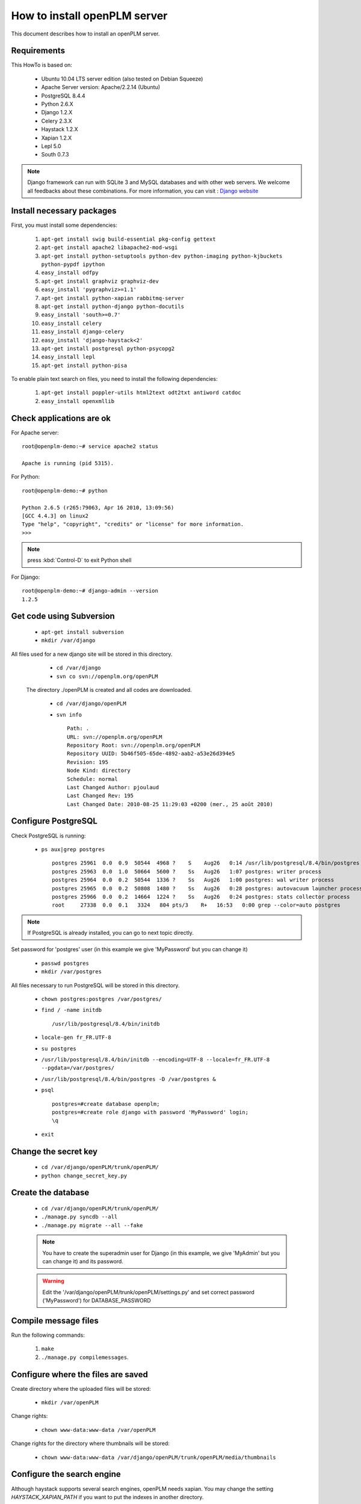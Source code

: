 ===================================================
How to install openPLM server
===================================================

This document describes how to install an openPLM server.


Requirements
=============

This HowTo is based on:

    * Ubuntu 10.04 LTS server edition (also tested on Debian Squeeze)
    * Apache Server version: Apache/2.2.14 (Ubuntu)
    * PostgreSQL 8.4.4
    * Python 2.6.X
    * Django 1.2.X
    * Celery 2.3.X
    * Haystack 1.2.X
    * Xapian 1.2.X
    * Lepl 5.0
    * South 0.7.3
 
 
.. note::

    Django framework can run with SQLite 3 and MySQL databases and with other web servers.
    We welcome all feedbacks about these combinations. For more information, you can visit :
    `Django website <http://www.djangoproject.com/>`_

Install necessary packages
==========================

First, you must install some dependencies:

    #. ``apt-get install swig build-essential pkg-config gettext``
    #. ``apt-get install apache2 libapache2-mod-wsgi``
    #. ``apt-get install python-setuptools python-dev python-imaging python-kjbuckets python-pypdf ipython``
    #. ``easy_install odfpy``
    #. ``apt-get install graphviz graphviz-dev``
    #. ``easy_install 'pygraphviz>=1.1'``
    #. ``apt-get install python-xapian rabbitmq-server``
    #. ``apt-get install python-django python-docutils``
    #.  ``easy_install 'south>=0.7'``
    #. ``easy_install celery``
    #. ``easy_install django-celery``
    #. ``easy_install 'django-haystack<2'``
    #. ``apt-get install postgresql python-psycopg2``
    #. ``easy_install lepl``
    #. ``apt-get install python-pisa``

To enable plain text search on files, you need to install the following
dependencies:

    #. ``apt-get install poppler-utils html2text odt2txt antiword catdoc``
    #. ``easy_install openxmllib``
   
Check applications are ok
===============================

For Apache server: ::

    root@openplm-demo:~# service apache2 status
    
    Apache is running (pid 5315).

For Python: ::

    root@openplm-demo:~# python
    
    Python 2.6.5 (r265:79063, Apr 16 2010, 13:09:56) 
    [GCC 4.4.3] on linux2
    Type "help", "copyright", "credits" or "license" for more information.
    >>> 


.. note::

    press :kbd:`Control-D` to exit Python shell

For Django: ::

    root@openplm-demo:~# django-admin --version
    1.2.5

Get code using Subversion
==========================

    * ``apt-get install subversion``
    
    * ``mkdir /var/django``
    
All files used for a new django site will be stored in this directory.
    
    * ``cd /var/django``
    
    * ``svn co svn://openplm.org/openPLM``
    
 The directory ./openPLM is created and all codes are downloaded.
    
    * ``cd /var/django/openPLM``
    
    * ``svn info`` ::
        
        Path: .
        URL: svn://openplm.org/openPLM
        Repository Root: svn://openplm.org/openPLM
        Repository UUID: 5b46f505-65de-4892-aab2-a53e26d394e5
        Revision: 195
        Node Kind: directory
        Schedule: normal
        Last Changed Author: pjoulaud
        Last Changed Rev: 195
        Last Changed Date: 2010-08-25 11:29:03 +0200 (mer., 25 août 2010)
        

Configure PostgreSQL
====================

Check PostgreSQL is running:
    
    * ``ps aux|grep postgres`` ::
    
        postgres 25961  0.0  0.9  50544  4968 ?    S    Aug26   0:14 /usr/lib/postgresql/8.4/bin/postgres -D /var/postgres
        postgres 25963  0.0  1.0  50664  5600 ?    Ss   Aug26   1:07 postgres: writer process                             
        postgres 25964  0.0  0.2  50544  1336 ?    Ss   Aug26   1:00 postgres: wal writer process                         
        postgres 25965  0.0  0.2  50808  1480 ?    Ss   Aug26   0:28 postgres: autovacuum launcher process                
        postgres 25966  0.0  0.2  14664  1224 ?    Ss   Aug26   0:24 postgres: stats collector process                    
        root     27338  0.0  0.1   3324   804 pts/3    R+   16:53   0:00 grep --color=auto postgres
    
.. note::
    
    If PostgreSQL is already installed, you can go to next topic directly.
    
Set password for 'postgres' user (in this example we give 'MyPassword' but you can change it)
    
    * ``passwd postgres``
    * ``mkdir /var/postgres``
    
All files necessary to run PostgreSQL will be stored in this directory.
    
    * ``chown postgres:postgres /var/postgres/``
    * ``find / -name initdb`` ::
    
        /usr/lib/postgresql/8.4/bin/initdb
        
    * ``locale-gen fr_FR.UTF-8``
    * ``su postgres``
    * ``/usr/lib/postgresql/8.4/bin/initdb --encoding=UTF-8 --locale=fr_FR.UTF-8 --pgdata=/var/postgres/``
    * ``/usr/lib/postgresql/8.4/bin/postgres -D /var/postgres &``
    * ``psql`` ::
    
            postgres=#create database openplm;
            postgres=#create role django with password 'MyPassword' login;
            \q
    
    * ``exit``

Change the secret key
=====================

    * ``cd /var/django/openPLM/trunk/openPLM/``
    * ``python change_secret_key.py``

Create the database
===================

    * ``cd /var/django/openPLM/trunk/openPLM/``
    * ``./manage.py syncdb --all``
    * ``./manage.py migrate --all --fake``
    
    .. note::
        You have to create the superadmin user for Django (in this example, we give 'MyAdmin' but you can change it)
        and its password.
    
    .. warning::
        Edit the '/var/django/openPLM/trunk/openPLM/settings.py' and set correct password ('MyPassword')
        for DATABASE_PASSWORD

Compile message files
=====================

Run the following commands:
    
    #. ``make``
    #. ``./manage.py compilemessages``.
   
Configure where the files are saved
===================================

Create directory where the uploaded files will be stored:
    
    * ``mkdir /var/openPLM``

    
Change rights:
    
    * ``chown www-data:www-data /var/openPLM``
    
Change rights for the directory where thumbnails will be stored:
    
    * ``chown www-data:www-data /var/django/openPLM/trunk/openPLM/media/thumbnails``
 
.. _search-engine:

Configure the search engine
=============================

Although haystack supports several search engines, openPLM needs xapian.
You may change the setting `HAYSTACK_XAPIAN_PATH` if you want to put the indexes
in another directory.

Once haystack is configured, you must rebuild the index:

    * ``./manage.py rebuild_index``
    * ``chown www-data:www-data -R /var/openPLM/xapian_index/``
   
.. _celery:

Configure Celery
================

openPLM uses Celery to manage asynchronous tasks. Celery needs a broker, you can
choose any broker supported by celery but *rabbitmq* is recommanded.

To configure rabbitmq, you must create an user and a vhost (as root):

    * ``service rabbitmq-server start``
    * ``rabbitmqctl add_user openplm 'secret'``
      (change this password, use single quotes to put special characters or spaces)
    * ``rabbitmqctl add_vhost openplm``
    * ``rabbitmqctl set_permissions -p openplm openplm ".*" ".*" ".*"``

Then you must modify the `BROKER_*` settings in the :file:`settings.py`, if you follow this tutorial, you
only have to change `BROKER_PASSWORD`.

:command:`celeryd`, celery's daemon must be run. openPLM ships with an init script:

    * ``cp /var/django/openPLM/trunk/openPLM/etc/init.d/celeryd /etc/init.d/celeryd``
    * ``cp /var/django/openPLM/trunk/openPLM/etc/default/celeryd /etc/default/celeryd``
    * ``chmod +x /etc/init.d/celeryd``
    * ``mkdir /var/log/celery``
    * ``mkdir /var/run/celery``
    * ``chown www-data:www-data /var/log/celery /var/run/celery``

To launch :command:`celeryd`, run ``/etc/init.d/celeryd start``.


Check required modules
======================
    
    * ``./check_modules.py`` ::
    
        /usr/local/lib/python2.6/dist-packages/pyPdf-1.12-py2.6.egg/pyPdf/pdf.py:52: DeprecationWarning: the sets module is deprecated
        from sets import ImmutableSet
        All is ok

Configure Apache server
=======================

Edit you Apache configuration file (:file:`/etc/apache2/httpd.conf`) and
add the following lines: ::
    
    WSGIScriptAlias / /var/django/openPLM/trunk/openPLM/apache/django.wsgi
    Alias /media /var/django/openPLM/trunk/openPLM/media
    <Directory /var/django/openPLM/trunk/openPLM/media>
        Order deny,allow
        Allow from all
    </Directory>

Restart Apache server
=====================

    * ``service apache2 restart``

First steps in openPLM
======================

Open your web browser and go to: ::

    http://your_site_address/admin/
    
.. note:: Here your_site_adress is given as example but you have to use your own site adress


Enter superadmin login and password:

.. image:: images/admin_login.png

If you see an IOError (socket closed), checks your settings, in particular the
stuff related to Celery and RabbitMQ. 

You can add new user and edit them going to Home>Auth>User: 

.. image:: images/admin_user.png

Do not forget to edit Home>Plmapp>User profiles in order to give correct rights for openPLM application :

.. image:: images/admin_userprofile.png

.. note::
    For more information about the `Django Admin tool <http://docs.djangoproject.com/en/dev/intro/tutorial02/>`_ . 

Then you must create a new *Site* (use the admin interface) and sets the `SITE_ID`
variable in the :file:`settings.py` file.

You are now ready for your first login: ::

    http://localhost/
    
.. image:: images/openplm_connexion.png

Requiring HTTPS connections
==============================

If your (apache) server support HTTPS, you can force HTTPS connections by setting the
:const:`FORCE_HTTPS` and :const:`SESSION_COOKIE_SECURE` to ``True`` in the
:file:`settings.py` file.

Each HTTP connection will be redirected to an HTTPS connection.

A possible apache configuration would be (the rewrite and ssl modules must
be enabled)::

    NameVirtualHost *:80
    <VirtualHost *:80>

        WSGIScriptAlias / /var/django/openPLM/trunk/openPLM/apache/django.wsgi
        <Location "/admin">
            RewriteEngine On
            RewriteRule (.*) https://%{HTTP_HOST}%{REQUEST_URI} [L,R=301]
        </Location>
        <Location "/media">
            RewriteEngine On
            RewriteRule (.*) https://%{HTTP_HOST}%{REQUEST_URI} [L,R=301]
        </Location>

    </VirtualHost>

    NameVirtualHost *:443
    <VirtualHost *:443>

        SSLEngine on
        SSLCertificateFile    /etc/ssl/mycert.crt
        SSLCertificateKeyFile /etc/ssl/mykey.key
        SSLVerifyClient none

        WSGIScriptAlias / /var/django/openPLM/trunk/openPLM/apache/django.wsgi
        Alias /media /var/django/openPLM/trunk/openPLM/media
        <Directory /var/django/openPLM/trunk/openPLM/media>
            Order deny,allow
            Allow from all
        </Directory>

    </VirtualHost>

Configuring E-mails
===================

There are several variables that can be set in the :file:`settings.py` to configure
how mails are sent. See the `Django documentation <https://docs.djangoproject.com/en/dev/ref/settings/#std:setting-EMAIL_HOST>`_ for more details.

OpenPLM adds another variable `EMAIL_OPENPLM` which is the e-mail address set
in the `from` field of each e-mail. Usually, this is a `no-reply@` address.

Troubleshootings
==================

.. contents::
    :local:

Admin pages are ugly
---------------------

openPLM ships with a simlink (:file:`/path/to/openPLM/media/admin`) that may
be broken on your system.

To fix this link, run the following command:
``ln -s `python -c 'import django; print django.__path__[0]'`/contrib/admin/media
/var/django/openPLM/trunk/openPLM/media/admin``


Connection refused
------------------

This error is thrown if Celery is mis-configured and can not connect to
RabbitMQ. 

See :ref:`celery` for more details, make sure that RabbitMQ is running and do
not forget to edit the `BROKER_*` variables in the :file:`settings.py` file.

IOError at /object/create -- Socket closed
------------------------------------------

See `Connection refused`_.

I cannot find any objects
----------------------------

You can rebuild the search index (:ref:`search-engine`) and see if openPLM
finds your parts.

It is possible that celery can not update the
search index. You can check celery's log (:file:`/var/log/celery/*.log`) and
see if it contains lines like ``[.. INFO/MainProcess] Got task from broker: openPLM.plmapp.tasks.update_index[...]``. It may be a permission problem and
``chown www-data:www-data -R /var/openPLM/xapian_index/`` may fix it.

I try to connect to http://server/ but I always get an "It works" page
----------------------------------------------------------------------

Maybe your apache installation is a little broken. Does http://server/home/
show a more acceptable result?





